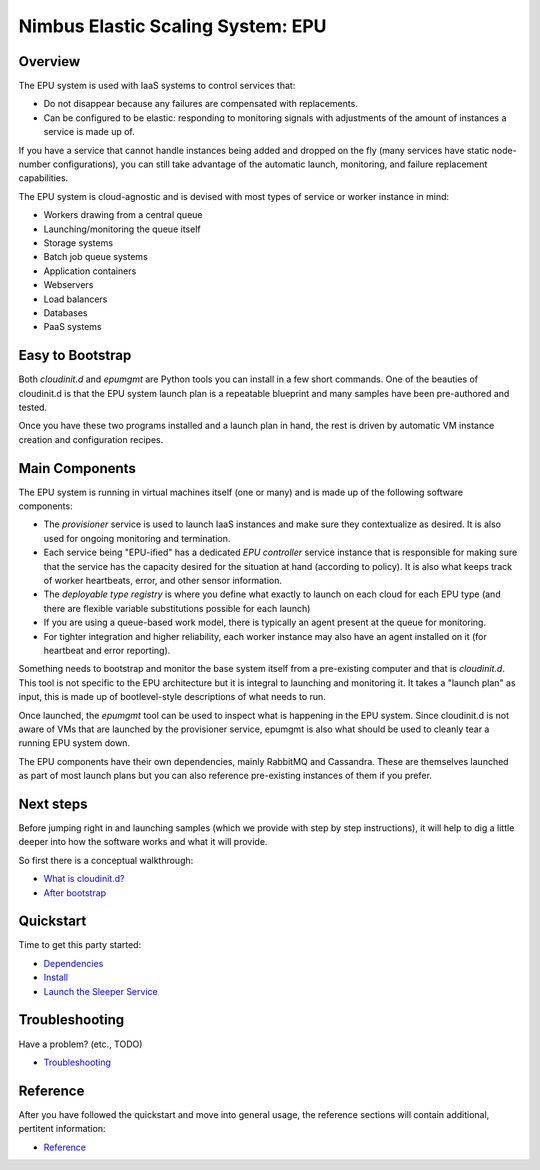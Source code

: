 ==================================
Nimbus Elastic Scaling System: EPU
==================================

Overview
========

The EPU system is used with IaaS systems to control services that:

- Do not disappear because any failures are compensated with replacements.
- Can be configured to be elastic: responding to monitoring signals with adjustments of the amount of instances a service is made up of.

If you have a service that cannot handle instances being added and dropped on the fly (many services have static node-number configurations), you can still take advantage of the automatic launch, monitoring, and failure replacement capabilities.

The EPU system is cloud-agnostic and is devised with most types of service or worker instance in mind:

- Workers drawing from a central queue
- Launching/monitoring the queue itself
- Storage systems
- Batch job queue systems
- Application containers
- Webservers
- Load balancers
- Databases
- PaaS systems


Easy to Bootstrap
=================

Both *cloudinit.d* and *epumgmt* are Python tools you can install in a few short commands.  One of the beauties of cloudinit.d is that the EPU system launch plan is a repeatable blueprint and many samples have been pre-authored and tested.

Once you have these two programs installed and a launch plan in hand, the rest is driven by automatic VM instance creation and configuration recipes.


Main Components
===============

The EPU system is running in virtual machines itself (one or many) and is made up of the following software components:

- The *provisioner* service is used to launch IaaS instances and make sure they contextualize as desired.  It is also used for ongoing monitoring and termination.
- Each service being "EPU-ified" has a dedicated *EPU controller* service instance that is responsible for making sure that the service has the capacity desired for the situation at hand (according to policy). It is also what keeps track of worker heartbeats, error, and other sensor information.
- The *deployable type registry* is where you define what exactly to launch on each cloud for each EPU type (and there are flexible variable substitutions possible for each launch)
- If you are using a queue-based work model, there is typically an agent present at the queue for monitoring.
- For tighter integration and higher reliability, each worker instance may also have an agent installed on it (for heartbeat and error reporting).

Something needs to bootstrap and monitor the base system itself from a pre-existing computer and that is *cloudinit.d*. This tool is not specific to the EPU architecture but it is integral to launching and monitoring it. It takes a "launch plan" as input, this is made up of bootlevel-style descriptions of what needs to run.

Once launched, the *epumgmt* tool can be used to inspect what is happening in the EPU system. Since cloudinit.d is not aware of VMs that are launched by the provisioner service, epumgmt is also what should be used to cleanly tear a running EPU system down.

The EPU components have their own dependencies, mainly RabbitMQ and Cassandra.  These are themselves launched as part of most launch plans but you can also reference pre-existing instances of them if you prefer.


Next steps
==========

Before jumping right in and launching samples (which we provide with step by step instructions), it will help to dig a little deeper into how the software works and what it will provide.

So first there is a conceptual walkthrough:

- `What is cloudinit.d? <cloudinitd.html>`_
- `After bootstrap <afterboot.html>`_


Quickstart
==========

Time to get this party started:

- `Dependencies <dependencies.html>`_
- `Install <install.html>`_
- `Launch the Sleeper Service <sleeper.html>`_


Troubleshooting
===============

Have a problem?  (etc., TODO)

- `Troubleshooting <trouble.html>`_


Reference
=========

After you have followed the quickstart and move into general usage, the reference sections will contain additional, pertitent information:

- `Reference <reference.html>`_



